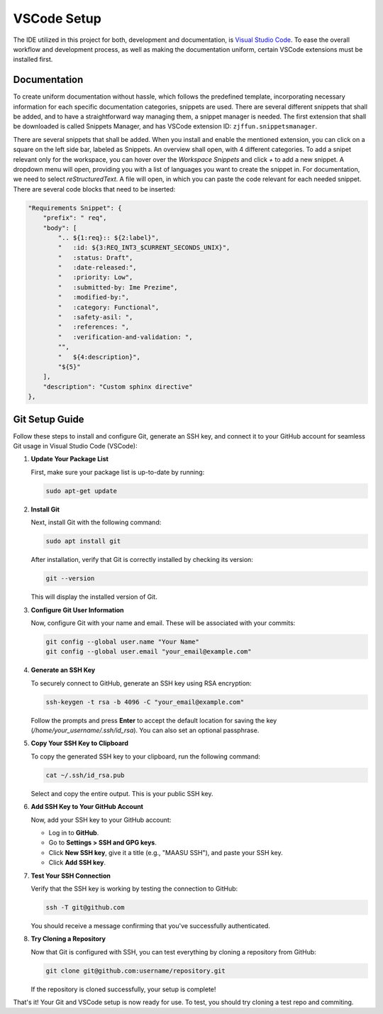 ============
VSCode Setup
============

The IDE utilized in this project for both, development and documentation, is `Visual Studio Code <https://code.visualstudio.com/>`_. To ease the overall workflow and development process, as well as making the documentation uniform, certain VSCode extensions must be installed first.

Documentation
-------------

To create uniform documentation without hassle, which follows the predefined template, incorporating necessary information for each specific documentation categories, snippets are used. There are several different snippets that shall be added, and to have a straightforward way managing them, a snippet manager is needed. The first extension that shall be downloaded is called Snippets Manager, and has VSCode extension ID: ``zjffun.snippetsmanager``.

There are several snippets that shall be added. When you install and enable the mentioned extension, you can click on a square on the left side bar, labeled as Snippets. An overview shall open, with 4 different categories. To add a snipet relevant only for the workspace, you can hover over the `Workspace Snippets` and click `+` to add a new snippet. A dropdown menu will open, providing you with a list of languages you want to create the snippet in. For documentation, we need to select `reStructuredText`. A file will open, in which you can paste the code relevant for each needed snippet. There are several code blocks that need to be inserted:

.. code-block:: json

        "Requirements Snippet": {
            "prefix": " req",
            "body": [
                ".. ${1:req}:: ${2:label}",
                "   :id: ${3:REQ_INT3_$CURRENT_SECONDS_UNIX}",
                "   :status: Draft",
                "   :date-released:",
                "   :priority: Low",
                "   :submitted-by: Ime Prezime",
                "   :modified-by:",
                "   :category: Functional",
                "   :safety-asil: ",
                "   :references: ",
                "   :verification-and-validation: ",
                "",
                "   ${4:description}",
                "${5}"
            ],
            "description": "Custom sphinx directive"
        },

.. req:: label
   :id: REQ_INT3_1728980918
   :status: Draft
   :date-released:
   :priority: Low
   :submitted-by: Minel Salihagic
   :modified-by:
   :category: Functional
   :safety-asil: 
   :references: 
   :verification-and-validation: 

   description


Git Setup Guide
---------------

Follow these steps to install and configure Git, generate an SSH key, and connect it to your GitHub account for seamless Git usage in Visual Studio Code (VSCode):

1. **Update Your Package List**

   First, make sure your package list is up-to-date by running:

   .. code-block:: bash

      sudo apt-get update

2. **Install Git**

   Next, install Git with the following command:

   .. code-block:: bash

      sudo apt install git

   After installation, verify that Git is correctly installed by checking its version:

   .. code-block:: bash

      git --version

   This will display the installed version of Git.

3. **Configure Git User Information**

   Now, configure Git with your name and email. These will be associated with your commits:

   .. code-block:: bash

      git config --global user.name "Your Name"
      git config --global user.email "your_email@example.com"

4. **Generate an SSH Key**

   To securely connect to GitHub, generate an SSH key using RSA encryption:

   .. code-block:: bash

      ssh-keygen -t rsa -b 4096 -C "your_email@example.com"

   Follow the prompts and press **Enter** to accept the default location for saving the key (`/home/your_username/.ssh/id_rsa`). You can also set an optional passphrase.

5. **Copy Your SSH Key to Clipboard**

   To copy the generated SSH key to your clipboard, run the following command:

   .. code-block:: bash

      cat ~/.ssh/id_rsa.pub

   Select and copy the entire output. This is your public SSH key.

6. **Add SSH Key to Your GitHub Account**

   Now, add your SSH key to your GitHub account:

   - Log in to **GitHub**.
   - Go to **Settings > SSH and GPG keys**.
   - Click **New SSH key**, give it a title (e.g., "MAASU SSH"), and paste your SSH key.
   - Click **Add SSH key**.

7. **Test Your SSH Connection**

   Verify that the SSH key is working by testing the connection to GitHub:

   .. code-block:: bash

      ssh -T git@github.com

   You should receive a message confirming that you've successfully authenticated.

8. **Try Cloning a Repository**

   Now that Git is configured with SSH, you can test everything by cloning a repository from GitHub:

   .. code-block:: bash

      git clone git@github.com:username/repository.git

   If the repository is cloned successfully, your setup is complete!

That's it! Your Git and VSCode setup is now ready for use. To test, you should try cloning a test repo and commiting.
